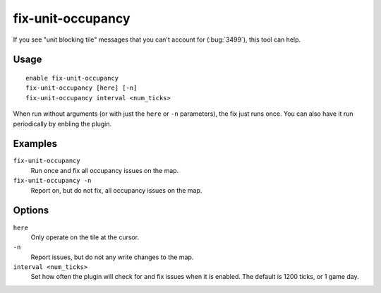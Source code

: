 fix-unit-occupancy
==================

.. dfhack-tool::
    :summary: Fix phantom unit occupancy issues.
    :tags: fort bugfix map

If you see "unit blocking tile" messages that you can't account for
(:bug:`3499`), this tool can help.

Usage
-----

::

    enable fix-unit-occupancy
    fix-unit-occupancy [here] [-n]
    fix-unit-occupancy interval <num_ticks>

When run without arguments (or with just the ``here`` or ``-n`` parameters),
the fix just runs once. You can also have it run periodically by enbling the
plugin.

Examples
--------

``fix-unit-occupancy``
    Run once and fix all occupancy issues on the map.
``fix-unit-occupancy -n``
    Report on, but do not fix, all occupancy issues on the map.

Options
-------

``here``
    Only operate on the tile at the cursor.
``-n``
    Report issues, but do not any write changes to the map.
``interval <num_ticks>``
    Set how often the plugin will check for and fix issues when it is enabled.
    The default is 1200 ticks, or 1 game day.
